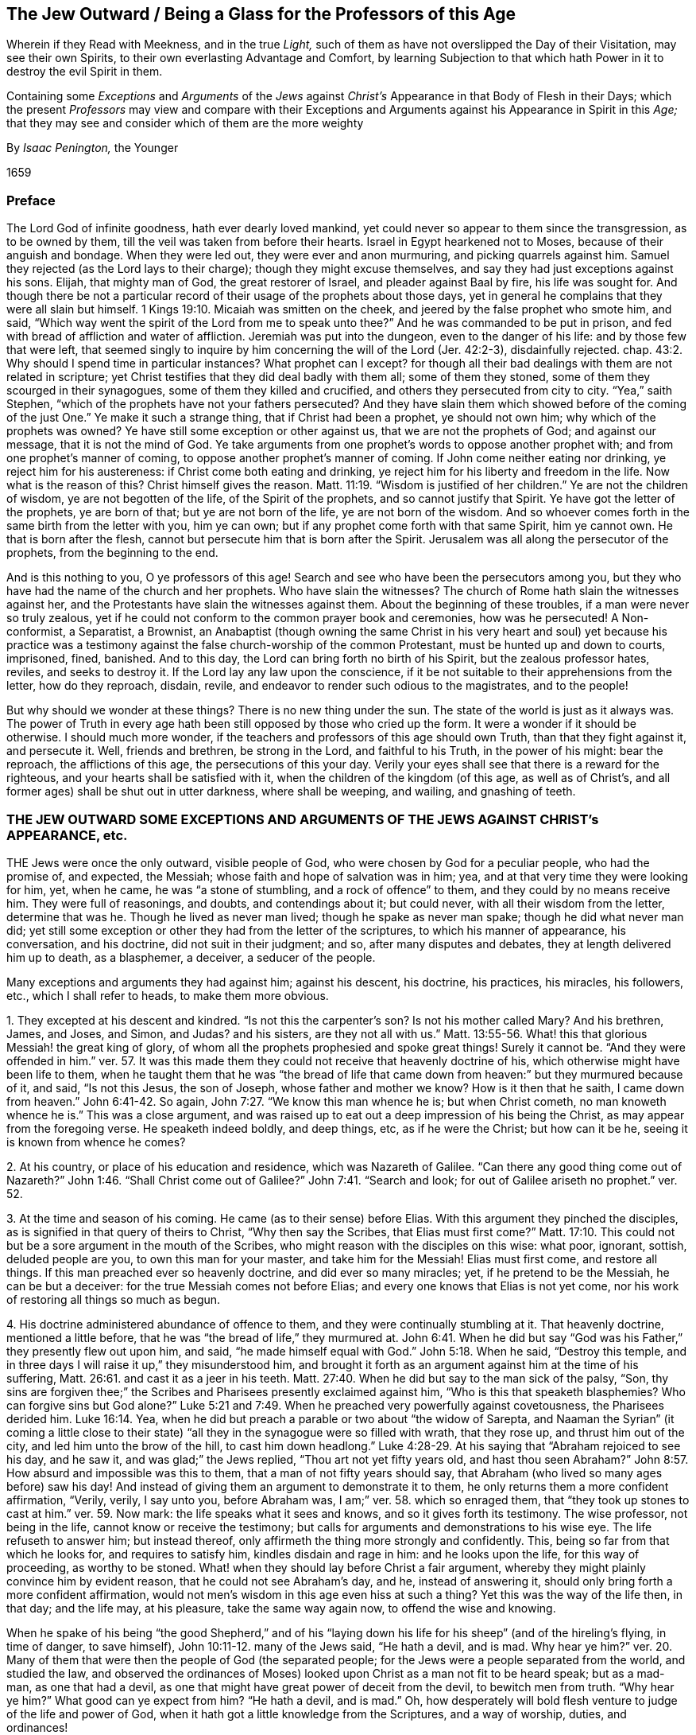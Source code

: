 == The Jew Outward / Being a Glass for the Professors of this Age

[.heading-continuation-blurb]
Wherein if they Read with Meekness, and in the true _Light,_
such of them as have not overslipped the Day of their Visitation,
may see their own Spirits, to their own everlasting Advantage and Comfort,
by learning Subjection to that which hath Power in it to destroy the evil Spirit in them.

[.heading-continuation-blurb]
Containing some _Exceptions_ and _Arguments_ of the _Jews_ against _Christ`'s_
Appearance in that Body of Flesh in their Days;
which the present _Professors_ may view and compare with their Exceptions
and Arguments against his Appearance in Spirit in this _Age;_
that they may see and consider which of them are the more weighty

[.section-author]
By _Isaac Penington,_ the Younger

[.section-date]
1659

=== Preface

The Lord God of infinite goodness, hath ever dearly loved mankind,
yet could never so appear to them since the transgression, as to be owned by them,
till the veil was taken from before their hearts.
Israel in Egypt hearkened not to Moses, because of their anguish and bondage.
When they were led out, they were ever and anon murmuring,
and picking quarrels against him.
Samuel they rejected (as the Lord lays to their charge);
though they might excuse themselves, and say they had just exceptions against his sons.
Elijah, that mighty man of God, the great restorer of Israel,
and pleader against Baal by fire, his life was sought for.
And though there be not a particular record of their
usage of the prophets about those days,
yet in general he complains that they were all slain but himself. 1 Kings 19:10.
Micaiah was smitten on the cheek,
and jeered by the false prophet who smote him, and said,
"`Which way went the spirit of the Lord from me to speak
unto thee?`" And he was commanded to be put in prison,
and fed with bread of affliction and water of affliction.
Jeremiah was put into the dungeon, even to the danger of his life:
and by those few that were left,
that seemed singly to inquire by him concerning the will of the Lord (Jer. 42:2-3),
disdainfully rejected.
chap.
43:2. Why should I spend time in particular instances?
What prophet can I except?
for though all their bad dealings with them are not related in scripture;
yet Christ testifies that they did deal badly with them all; some of them they stoned,
some of them they scourged in their synagogues, some of them they killed and crucified,
and others they persecuted from city to city.
"`Yea,`" saith Stephen, "`which of the prophets have not your fathers persecuted?
And they have slain them which showed before of the coming
of the just One.`" Ye make it such a strange thing,
that if Christ had been a prophet, ye should not own him;
why which of the prophets was owned?
Ye have still some exception or other against us, that we are not the prophets of God;
and against our message, that it is not the mind of God.
Ye take arguments from one prophet`'s words to oppose another prophet with;
and from one prophet`'s manner of coming, to oppose another prophet`'s manner of coming.
If John come neither eating nor drinking, ye reject him for his austereness:
if Christ come both eating and drinking,
ye reject him for his liberty and freedom in the life.
Now what is the reason of this?
Christ himself gives the reason. Matt. 11:19.
"`Wisdom is justified of her children.`" Ye are not the children of wisdom,
ye are not begotten of the life, of the Spirit of the prophets,
and so cannot justify that Spirit.
Ye have got the letter of the prophets, ye are born of that;
but ye are not born of the life, ye are not born of the wisdom.
And so whoever comes forth in the same birth from the letter with you, him ye can own;
but if any prophet come forth with that same Spirit, him ye cannot own.
He that is born after the flesh, cannot but persecute him that is born after the Spirit.
Jerusalem was all along the persecutor of the prophets, from the beginning to the end.

And is this nothing to you, O ye professors of this age!
Search and see who have been the persecutors among you,
but they who have had the name of the church and her prophets.
Who have slain the witnesses?
The church of Rome hath slain the witnesses against her,
and the Protestants have slain the witnesses against them.
About the beginning of these troubles, if a man were never so truly zealous,
yet if he could not conform to the common prayer book and ceremonies,
how was he persecuted!
A Non-conformist, a Separatist, a Brownist,
an Anabaptist (though owning the same Christ in his very heart and soul) yet because
his practice was a testimony against the false church-worship of the common Protestant,
must be hunted up and down to courts, imprisoned, fined, banished.
And to this day, the Lord can bring forth no birth of his Spirit,
but the zealous professor hates, reviles, and seeks to destroy it.
If the Lord lay any law upon the conscience,
if it be not suitable to their apprehensions from the letter, how do they reproach,
disdain, revile, and endeavor to render such odious to the magistrates,
and to the people!

But why should we wonder at these things?
There is no new thing under the sun.
The state of the world is just as it always was.
The power of Truth in every age hath been still opposed by those who cried up the form.
It were a wonder if it should be otherwise.
I should much more wonder, if the teachers and professors of this age should own Truth,
than that they fight against it, and persecute it.
Well, friends and brethren, be strong in the Lord, and faithful to his Truth,
in the power of his might: bear the reproach, the afflictions of this age,
the persecutions of this your day.
Verily your eyes shall see that there is a reward for the righteous,
and your hearts shall be satisfied with it,
when the children of the kingdom (of this age, as well as of Christ`'s,
and all former ages) shall be shut out in utter darkness, where shall be weeping,
and wailing, and gnashing of teeth.

=== THE JEW OUTWARD SOME EXCEPTIONS AND ARGUMENTS OF THE JEWS AGAINST CHRIST`'s APPEARANCE, etc.

THE Jews were once the only outward, visible people of God,
who were chosen by God for a peculiar people, who had the promise of, and expected,
the Messiah; whose faith and hope of salvation was in him; yea,
and at that very time they were looking for him, yet, when he came,
he was "`a stone of stumbling, and a rock of offence`" to them,
and they could by no means receive him.
They were full of reasonings, and doubts, and contendings about it; but could never,
with all their wisdom from the letter, determine that was he.
Though he lived as never man lived; though he spake as never man spake;
though he did what never man did;
yet still some exception or other they had from the letter of the scriptures,
to which his manner of appearance, his conversation, and his doctrine,
did not suit in their judgment; and so, after many disputes and debates,
they at length delivered him up to death, as a blasphemer, a deceiver,
a seducer of the people.

Many exceptions and arguments they had against him; against his descent, his doctrine,
his practices, his miracles, his followers, etc., which I shall refer to heads,
to make them more obvious.

1+++.+++ They excepted at his descent and kindred.
"`Is not this the carpenter`'s son?
Is not his mother called Mary?
And his brethren, James, and Joses, and Simon, and Judas?
and his sisters,
are they not all with us.`" Matt. 13:55-56. What!
this that glorious Messiah! the great king of glory,
of whom all the prophets prophesied and spoke great things!
Surely it cannot be.
"`And they were offended in him.`" ver. 57. It was this made
them they could not receive that heavenly doctrine of his,
which otherwise might have been life to them,
when he taught them that he was "`the bread of life that
came down from heaven:`" but they murmured because of it,
and said, "`Is not this Jesus, the son of Joseph, whose father and mother we know?
How is it then that he saith, I came down from heaven.`" John 6:41-42. So again, John 7:27.
"`We know this man whence he is; but when Christ cometh,
no man knoweth whence he is.`" This was a close argument,
and was raised up to eat out a deep impression of his being the Christ,
as may appear from the foregoing verse.
He speaketh indeed boldly, and deep things, etc, as if he were the Christ;
but how can it be he, seeing it is known from whence he comes?

2+++.+++ At his country, or place of his education and residence, which was Nazareth of Galilee.
"`Can there any good thing come out of Nazareth?`" John 1:46. "`Shall
Christ come out of Galilee?`" John 7:41. "`Search and look;
for out of Galilee ariseth no prophet.`" ver. 52.

3+++.+++ At the time and season of his coming.
He came (as to their sense) before Elias.
With this argument they pinched the disciples,
as is signified in that query of theirs to Christ, "`Why then say the Scribes,
that Elias must first come?`" Matt. 17:10. This could
not but be a sore argument in the mouth of the Scribes,
who might reason with the disciples on this wise: what poor, ignorant, sottish,
deluded people are you, to own this man for your master, and take him for the Messiah!
Elias must first come, and restore all things.
If this man preached ever so heavenly doctrine, and did ever so many miracles; yet,
if he pretend to be the Messiah, he can be but a deceiver:
for the true Messiah comes not before Elias;
and every one knows that Elias is not yet come,
nor his work of restoring all things so much as begun.

4+++.+++ His doctrine administered abundance of offence to them,
and they were continually stumbling at it.
That heavenly doctrine, mentioned a little before,
that he was "`the bread of life,`" they murmured at. John 6:41.
When he did but say "`God was his Father,`" they presently flew out upon him,
and said, "`he made himself equal with God.`" John 5:18. When he said,
"`Destroy this temple, and in three days I will raise it up,`" they misunderstood him,
and brought it forth as an argument against him at the time of his suffering, Matt. 26:61.
and cast it as a jeer in his teeth. Matt. 27:40.
When he did but say to the man sick of the palsy, "`Son,
thy sins are forgiven thee;`" the Scribes and Pharisees presently exclaimed against him,
"`Who is this that speaketh blasphemies?
Who can forgive sins but God alone?`" Luke 5:21 and 7:49.
When he preached very powerfully against covetousness,
the Pharisees derided him. Luke 16:14.
Yea, when he did but preach a parable or two about "`the widow of Sarepta,
and Naaman the Syrian`" (it coming a little close to their
state) "`all they in the synagogue were so filled with wrath,
that they rose up, and thrust him out of the city, and led him unto the brow of the hill,
to cast him down headlong.`" Luke 4:28-29. At his
saying that "`Abraham rejoiced to see his day,
and he saw it, and was glad;`" the Jews replied, "`Thou art not yet fifty years old,
and hast thou seen Abraham?`" John 8:57. How absurd and impossible was this to them,
that a man of not fifty years should say,
that Abraham (who lived so many ages before) saw his day!
And instead of giving them an argument to demonstrate it to them,
he only returns them a more confident affirmation, "`Verily, verily, I say unto you,
before Abraham was, I am;`" ver. 58. which so enraged them,
that "`they took up stones to cast at him.`" ver. 59. Now mark:
the life speaks what it sees and knows, and so it gives forth its testimony.
The wise professor, not being in the life, cannot know or receive the testimony;
but calls for arguments and demonstrations to his wise eye.
The life refuseth to answer him; but instead thereof,
only affirmeth the thing more strongly and confidently.
This, being so far from that which he looks for, and requires to satisfy him,
kindles disdain and rage in him: and he looks upon the life, for this way of proceeding,
as worthy to be stoned.
What! when they should lay before Christ a fair argument,
whereby they might plainly convince him by evident reason,
that he could not see Abraham`'s day, and he, instead of answering it,
should only bring forth a more confident affirmation,
would not men`'s wisdom in this age even hiss at such a thing?
Yet this was the way of the life then, in that day; and the life may, at his pleasure,
take the same way again now, to offend the wise and knowing.

When he spake of his being "`the good Shepherd,`" and of his "`laying
down his life for his sheep`" (and of the hireling`'s flying,
in time of danger, to save himself), John 10:11-12. many of the Jews said,
"`He hath a devil, and is mad.
Why hear ye him?`" ver. 20. Many of them that were
then the people of God (the separated people;
for the Jews were a people separated from the world, and studied the law,
and observed the ordinances of Moses) looked upon
Christ as a man not fit to be heard speak;
but as a mad-man, as one that had a devil,
as one that might have great power of deceit from the devil, to bewitch men from truth.
"`Why hear ye him?`" What good can ye expect from him?
"`He hath a devil, and is mad.`" Oh,
how desperately will bold flesh venture to judge of the life and power of God,
when it hath got a little knowledge from the Scriptures, and a way of worship, duties,
and ordinances!

When he said,
"`I and my Father are one,`" John 10:30. "`they took up stones again to stone
him,`" ver. 31. and made no question but they did well in doing of it,
as appears by their answer to his demand, for which of his good works they stoned him.
They replied very confidently, "`For a good work we stone thee not; but for blasphemy;
and because thou being a man, makest thyself God.`" ver. 32-33. And when he said,
"`If a man keep my saying,
he shall never see death,`" John 8:51. then said the Jews unto him,
"`Now we know thou hast a devil.
Abraham is dead, and the prophets are dead.
Who makest thou thyself?`" ver. 53. Were not Abraham and the prophets holy men?
Had not they the sayings of God?
And did they not keep the sayings of God?
Yet they are dead.
Such a kind of speech as this must needs be from the devil.
Now thou makest manifest from what spirit thou speakest.
"`Now we know thou hast a devil.`" And indeed how could
the professors of that age digest such things,
being so contrary to what appeared to them to be certain truth in the Scriptures.

And there were many other things as hard to them;
though the exceptions which might or did arise in their minds,
are not particularly mentioned; as when he saith, "`I am the door of the sheep.
All that ever came before me are thieves and robbers;
but the sheep did not hear them.`" John 10:7-8. How offensive
must this doctrine needs have been to them,
going carnally to understand and reason about it?
What! were all the prophets and holy men before thee thieves and robbers?
Did the truth never come till thou broughtest it?
What became of our fore-fathers in former ages?
Were they none of them God`'s sheep?
Did none of them find the door?
For thou sayest thou art "`the door,`" and thou hast been but of late.
And whereas thou sayest the sheep did not hear them; that is utterly false;
for they did hear Moses, and they did hear the prophets: and we have their writings,
and will keep to them for all thee, let who will be thy sheep.
When he said, that "`he came not to send peace,
but division,`" Matt. 10:34-35. how readily might they reply,
that his own mouth discovered him not to be the Messiah, the Saviour, the Peace-Maker;
but the worker of divisions, the cause of breaches in families,
setting three against two, and two against three! Luke 12:51-52.
When he said, "`Whosoever committeth sin,
is the servant of sin,`" John 8:34. might not they well except against this,
as condemning the whole generation of the righteous,
and making null the way of sacrifices,
which God had appointed for sins committed at any time by his people,
which could not but pre-suppose their commission of sin?
Did not Abraham, Isaac, David, Moses, and the rest of the prophets, all commit sin,
and were they the servants of sin?
He taught also that the children of the kingdom should be cast into utter darkness. Matt. 8:12.
Oh, how harsh would this sound in the ears of the zealous,
professing Jew, who was waiting and hoping for the kingdom!
So in his doctrine there seemed many contradictions to the fleshly understanding;
for one while he said, "`I judge no man;`" for I came not to condemn the world:
and yet was not he continually judging and condemning the Scribes, the Pharisees,
the Priests, the Lawyers, and that whole generation of professors?
So again, he came to seek and save that which was lost; to preach the gospel of peace;
and yet another while he saith, he came not to send peace, but a sword,
and to kindle a fire, and to set men at variance, etc.
Again, one while he said, "`I and my Father are one;`" another time,
"`My Father is greater than I.`" One while he bid men
do as the Scribes and Pharisees taught;
another while he bid men beware of the leaven or doctrine
of the Pharisees and Sadducees. Matt. 16:12.

But to what purpose should I heap up any more instances?
O thou that readest this,
wait to know in thy self the ear that cannot hear Christ`'s doctrine;
while thou condemnest the Jews,
do not run into the same error of unbelief and gainsaying;
but wait to know the voice of Christ in this day,
and to receive the ear that can hear it; for though thou shouldst be willing to hear,
yet thou canst not till thy ear be opened.
Nicodemus,
who could acknowledge Christ "`a teacher come from God,`" yet could
not receive the doctrine of the new birth from him. John 3:4.
And there were many things the disciples themselves were not able to bear:
for when, at a certain time, he spake of "`giving his flesh to eat,`" not only the Jews, John 6:52.
but they also, stumbled.
ver. 61. And who is there among professors that can now bear it,
or receive Christ`'s own interpretation of it?
who saith,
that "`the flesh`" (which they understood) "`profiteth nothing;`" but
the flesh which he meant was "`spirit and life.`" ver. 63.

5+++.+++ At his practices and conversation.
"`How is it that he eateth with publicans and sinners.`" Mark 2:16.
"`Behold a gluttonous man,
and a wine-bibber; a friend of publicans and sinners.`" Luke 7:34. "`This man,
if he were a prophet,
would have known who and what manner of woman this is that toucheth him;
for she is a sinner.`" Luke 7:39. At the publicans and sinners drawing nigh to hear him,
the Pharisees and Scribes were offended, and murmured, saying,
"`This man receiveth sinners,
and eateth with them.`" Luke 15:1-2. And when he went to Zaccheus`'s house,
they all murmured, saying,
"`that he was gone to be guest with a man that is a sinner.`" Luke 19:7.

Again; because he healed on the sabbath,
and justified his disciples in plucking of ears of corn on the sabbath,
"`they were filled with madness,
and communed what they might do to him,`" Luke 6:3. "`and took
counsel how they might destroy him.`" Mark 3:5-6. Another time,
the ruler of the synagogue spake with indignation about it. Luke 13:14.
Yea, "`the Jews did persecute Jesus, and sought to slay him,
because he had healed a man, and bid him take up his bed and walk,
on the sabbath-day.`" John 5:16-8. And some of them
made it a strong argument against him,
"`This man is not of God,
because he keepeth not the sabbath-day.`" John 9:16. What! come from God,
and be a breaker of ordinances!
Can these two stand together?
Read and consider.
What more strict ordinance of God under the law than the sabbath?
What one ordinance more conducing to the honor and worship of God?
Did not their whole religion and worship much depend upon it?
How could this possibly but be a great offence to them in that spirit,
and literal wisdom from the scriptures, wherein they stood?
Yet Christ, in his fleshly appearance, was Lord of the sabbath;
and in his spiritual appearance he doth not lose his dominion.

Again; they excepted against him, that he did not teach his disciples to fast and pray,
as John did, Luke 5:33,
but could suffer them to transgress the traditions of the elders. Matt. 15:2.
He was not strict after the Jewish way of devotion,
nor strict after John`'s way neither;
but against the traditions of the godly elders of the Jewish church;
against sanctifying of the Lord`'s sabbath (justifying
his disciples in plucking ears of corn thereon;
whereas their fore-fathers the Jews were not so much as to gather manna on that day);
against fasting and prayer:
for he justified his disciples in that they did not fast and pray as John did, saying,
"`How could they mourn while the bridegroom was with them? Matt. 9:15.
And consider which way the Jews (in the
state they stood) could understand such an answer as this,
to rest satisfied therewith.

6+++.+++ They excepted "`against his miracles,`"
partly because he did them on the sabbath-day, John 9:16.
whereupon, they concluded he could not be of God; for if he had been of God,
he would have observed the day which God commanded:
and if he wrought them not by the power of God, by whose power then must he work them?
So they concluded,
"`He casteth out devils by the prince of devils.`" Matt. 9:34. "`He hath Beelzebub,
and by the prince of devils casteth he out devils.`" Mark 3:22.
And having thus concluded in themselves,
there was no ear open in them to hear any thing that might be said to the contrary.
And again, partly because he did not answer their wills,
in giving them such a sign as they required: for this was still their tone,
"`Master we would see a sign from thee.`" Matt. 12:38. "`What sign showest thou to us,
seeing that thou dost these things?`" John 2:18.
And they more particularly express what sign;
they would have a "`sign from heaven.`" Luke 11:16. "`What sign showest thou,
that we may see and believe thee?`" John 6:30. We are ready to be convinced,
we are ready to believe, if thou wouldst give us sufficient ground of believing in thee.
As for all thy healing people, and casting out devils, Beelzebub, the prince of devils,
may furnish thee with power wherewith to deceive
and bewitch us from the law and ordinances of Moses,
which we are sure are of God; but show us a sign from heaven,
or else blame us not for not leaving Moses to run after thee.

7+++.+++ They excepted at the testimony which the Spirit of God in him gave concerning him.
When he spake the inward testimony, which the Spirit of God gave from within, saying,
"`I am the light of the world; he that followeth me shall not walk in darkness,
but shall have the light of life,`" John 8:12, they presently cried out,
"`Thou bearest record of thyself; thy record is not true.`" ver. 13. Mark his answer:
"`It is written in your law, that the testimony of two men is true;
I am one that bear witness of myself,
and the Father that sent me beareth witness of me.`" ver.
17-18. How would such an answer pass now in these days,
though the same life should speak it?
Would not the wise professors of this age even hoot at it?
Yet the thing is known at this day, even the life which the Father begets,
and the Father`'s testifying of it, and with it.
And thou that readest this, mightest know it,
couldst thou wait in the loss of thine own life, wisdom, and knowledge, for it.

8+++.+++ They excepted against his disciples and followers, which were women, publicans,
and sinners; the common people, yea, the meanest, the poorest,
and most ignorant (in their account), who were fittest to be deluded and led away.
"`Are ye also deceived?
Have any of the Rulers, or of the Pharisees, believed on him?
But this people who know not the law are accursed.`" John 7:47-49. The common people,
the ignorant people, the unsettled people, such as know not the law,
such as understand not the Scriptures, they run after him, and cry him up;
but which of the settled ones, which of the truly zealous ones,
which of the wise men in the knowledge of the law and prophets,
which of the orthodox Scribes and Pharisees, who keep close to Moses,
which of these believe in him?
Whom of them can he deceive?
As for the heady people, who, for want of knowledge from the Scriptures,
are ready to run after every new fangle, they are not worth the minding,
they are accursed; and therefore no marvel,
though God give them up to follow this deceiver, and to cry up his new light,
and forsake the good old light of Moses and the prophets.

9+++.+++ They excepted against him, that he did not rebuke his disciples,
and the multitude (spreading their garments, cutting down branches from the trees,
and strewing them in the way), with the children that cried Hosanna to him,
as he rode on the ass`'s colt to Jerusalem; but he rather justified them. Luke 19:39-40.
and Matt. 21:15-16. What a ridiculous and vain-glorious
piece of pageantry would this seem to the fleshly-wise eye?

10+++.+++ That he did not show sufficient authority for what he did.
"`By what authority dost thou these things; and who gave thee this authority?`" etc. Mark 11:28.
Thou takest upon thee great authority over the people of God,
over their teachers, yea, over God`'s temple, sabbath, and ordinances;
but where is thy authority so to do?
Show us that, etc.

11+++.+++ They excepted when he spoke of his sufferings and death.
"`We have heard in our law that Christ abideth forever;
and how sayest thou the Son of man must be lifted up!
Who is the Son of man?`" John 12:34. Surely he that is to be lifted
up cannot be the Christ that is to abide forever,
and not to die!
So that here, in one breath,
thou hast overthrown all that thou hast been setting up by thy preaching and miracles.
Now which way could they understand this thing?
Nay, the very disciples themselves could not swallow it, but were startled at it;
and Christ was fain to hide it a long time from them.
And yet if there be any thing held forth now in these days,
by the same Spirit (as concerning light and perfection,
or other truths which are seen in the Spirit),
because men cannot apprehend them with their carnal understanding,
and make them agree with their carnal knowledge of the Scriptures,
what liberty do they take to themselves to speak both against the truth itself,
and also against them who have seen these things in the Spirit,
and speak them from the Spirit!
Now whosoever becomes a disciple, must wait in the obedience to know the doctrine,
and not think to enter with that wisdom and carnal reasoning from the Scriptures,
which the Scribes and Pharisees, and professors of that age were shut out with.

There were many other things which they could not but except against;
as at his answers to their questions, to which sometimes he was silent,
and gave no answer at all; at other times, he answered not directly, but in parables.
And how offensive is this to man`'s wisdom, who requires a positive and direct answer!
And sometimes his answers might seem quite from the thing, as John 12:34-35.

His not giving respect to persons (for it was a known
thing of him that he regarded not men`'s persons.
Matt. 22:16) could not be very pleasing to them, who loved greetings,
and sought honor one of another.
He showed not respect to Herod the king; but spake contemptuously of him,
as men would account it: "`Go,`" saith he,
"`and tell that fox.`" He did not show respect to the
reverend and grave doctors of the law;
nay, nor to the high priest himself.
Nay, he did not show respect to his own disciples;
but said to Peter (when he mildly and affectionately desired
his death might be avoided) "`Get thee behind me,
Satan.`" How harsh and rough a reply might this seem!
If Peter had erred, through his affection and tenderness to his Master,
a meek spirit would gently have informed him; but to call him devil, and say,
"`Get thee behind me;`" what kind of spirit doth this savor of?
would that professing Jew say, who knoweth not the true meekness,
but seeks after a fleshly meekness,
which is a servant to the fleshly wisdom and prudence, but not true-born.
Nay, he did not speak respectfully to his own mother (as man`'s spirit,
by its rule of respect, would judge and condemn him); but said, "`Woman,
what have I to do with thee?`" John 2:4. And in a manner denied all his relations. Matt. 12:48.

Lastly (to instance no more),
at his harsh censures of all the professors of that age (who observed the law of Moses,
and Israel`'s statutes), with all their laborious and godly teachers;
justifying none but himself, and what he taught, and a few of his followers.
He told them, that they had not the "`love of God in them.`" John 5:42. Did not this,
think ye, seem to them a very harsh charge?
And why not the love of God?
Because they did not follow him and his new doctrine?
Yea, would they be ready to say, they did love God, and kept his commandments, sabbaths,
and ordinances, which he transgressed.

He laid this also to their charge, that they did not believe Moses. John 5:46.
What an unjust charge might this seem, when they were so zealous for Moses;
and their very dislike of him, and controversy against him,
were for the sake of the law and ordinances of Moses!

Another charge he laid to them was, that they were not the children of Abraham,
or of God; but of the devil. John 8:39,42,44.
What a rash, censorious man might they account him,
thus to speak of them, who were the human seed of Abraham,
who were such strict observers of God`'s laws and
ordinances (which is the property of his children),
and such enemies to the devil,
that they would not be drawn from the truths and
way of worship taught by Moses and the prophets;
no, not by all the miracles he could work!

He called them "`a faithless and perverse generation.`" Matt. 17:17.

He told them that they did not know God;
though they said with confidence that he was their God. John 8:54-55.
How could they bear this?
They had been studying the law and the prophets,
and had a great stock of knowledge from thence,
and were strict and exact in worship (some of them, as well as Paul, might be,
according to the law, blameless).
And now to be told that they did not know God!
Nay, he that aboundeth in knowledge, devotion, and worship,
yet not being in the life and pure power of the Spirit,
hath not one dram of the true knowledge.

He told them that they should "`die in their sins.`" John 8:21. (Oh, hard word,
and severe judgment!) And yet he had told them a little before, that he judged no man.
ver. 15. Yea, they did think themselves exceedingly wronged by him;
and thought that no man that had any thing of God in him could speak such things,
but only one that was an enemy to the people of God, and led by the spirit of Satan.
To this effect they express themselves, ver. 48. of that chapter,
"`Say we not well that thou art a Samaritan, and hast a devil?`"

Yea, when he charged them with going about to kill him,
they seemed in themselves so clear in their own consciences, that they answered,
"`Thou hast a devil.
Who goes about to kill thee?`" John 7:20. How easily might they close up the controversy,
and, by this very thing, conclude him to be a false prophet!
He says, we went about to kill him;
when (God knows) there was not such a thing in our hearts.
Can this man be a true prophet?
Yet Christ knew the professing Jew to be the murderer, and,
in and for his religion`'s sake, still seeking to slay him.
And there is no such murderer of Christ (the life) upon the earth,
as the zealous professor and worshipper out of the life.
He that is in the life cannot persecute any man;
he that is out of the life cannot but persecute him that is in the life.
Hereby the true and false Christian may be discerned by the weakest simple and single eye.

And then for their teachers and expounders of the law,
how exceedingly bitter did he seem against them! and how
heavy things was he continually laying to their charge!
He called them blind guides, hypocrites, painted sepulchres, graves which appear not,
and pronounced woe upon woe against them.
Read that one place, Matt. 23:33. "`Ye serpents, ye generation of vipers,
how can you escape the damnation of hell?`" What! speak thus of our zealous teachers,
who study the law, are strict in practising of the ordinances,
and take such pains to instruct us in the mind of God from Moses and the prophets!
Was such a man as this fit to live?
Nay, and he does not show a gospel spirit.
Mark how sharp and bitter his words come from him (for indeed a sharper speech,
with greater vehemency and indignation of spirit, can hardly be spoken);
and they might seem to aggravate this sharp condemnation of his from his own confession.
He himself had confessed that they sat in Moses`' chair.
Now he might have shown some honor to Moses`' chair, and to their office,
which was of God, and doubtless good,
and not have gone about to make them thus odious in the eyes of the people.
Nay, he himself had bid men do as they said, but in ver. 3. of that chapter.
Now was it likely that ever men should mind what they said, or observe their doctrine,
when he had thus represented them "`as oppressors of the
conscience,`" ver. 4. "`as devourers of widows`' houses,
and making long prayers in hypocrisy,`" ver. 14. as "`making their
proselytes more the children of hell than themselves,`" ver. 15.
as "`neglecters of the weightier matters of the law,
judgment, mercy, and faith,`" ver. 23. as "`appearing righteous to men,
but full of hypocrisy and iniquity,`" ver. 28. as "`of the same generation that
killed the prophets,`" ver. 31-32. as "`deceivers;`" as "`such as led into the ditch;
and bid men beware of their leaven;`" were not these
good kind of encouragements for people to hear them?
Yea, he charged them with "`shutting up the kingdom of heaven against men,
and not going in themselves,
nor suffering men to enter that were going in.`" ver. 13. How could
they observe what they taught without hearing them?
And would Christ wish any to hear such men as these?
Yet for all this, without doubt,
they were not without their justifications against Christ in these respects;
and also had their charges, on the other hand, ready against him.
Now, how did they shut up the kingdom of heaven against men?
Did they not teach the law, and direct men to the ordinances of God,
and open the prophets`' words to them?
Was this shutting up the kingdom of heaven?
and would not they suffer men to enter?
Why, their work was to win people to their profession;
they would compass sea and land to make a proselyte.
How stiffly might the Jews have pleaded against Christ,
that he did slander their godly ministers,
who were very painful and zealous in opening the Scriptures, and teaching the way of God!
Nay, he himself could not deny but they taught well; for he himself saith,
"`Whatsoever they bid you observe, that observe and do.`" Matt. 23:3. But mark now,
that ye may understand the thing.
It is thus:
any teaching or expounding the Scriptures out of the life shuts up the kingdom:
for the life is the kingdom, and words from the life yield the savor of the kingdom;
but words out of it, though ever so good and true, reach not to the life in another;
but only build up a knowledge in the contrary wisdom,
and teach to hold the truth in the unrighteousness, where Satan`'s kingdom stands,
and where he hath the dominion over all that is brought thither.
And so this kind of teaching and knowledge shuts up the door and way of life,
and must be lost, before the kingdom can be found.

They shut up the true kingdom; but they opened another kingdom;
they opened the kingdom another way (which was in truth shutting of it);
and they had disciples and children of the kingdom,
whom they tickled with the hope of life, and fed with promises and comforts;
but these the Lord would shut out.
"`Many shall come from the east and west, and shall sit down with Abraham, and Isaac,
and Jacob, in the kingdom of heaven;
but the children of the kingdom shall be cast out into utter darkness.`" Matt. 8:11-12.
This is true at this day in the present dispensation,
as it was then in that dispensation; though men make it a great accusation against us,
charging us that we say none are the people of God but ourselves,
and as if all were damned but we.
These are men`'s harsh and unsavory expressions; we use not to speak after this manner,
but soberly open the state of the thing as it stands in the truth
(and as it hath been revealed unto us by him who is true,
and cannot lie); which is thus:

That through which men are saved, is the dispensation of Truth in their age.
The measure of light which God gives forth in every age,
that is the means and proper way of salvation in that age: and whatever men get,
or profess of the knowledge of Truth declared in former ages,
yet making use of that to withstand the present dispensation of Truth in their age,
they cannot thereby be saved;
but may thereby be hardened against that which should save them.
And this we are assured of from the Lord,
that as the Jews could not be saved by the law of Moses (making use of it in opposition
to the shining of the light of God in the prophets in their several ages),
nor afterwards could be saved by magnifying and observing
both the words of Moses and the prophets,
and their belief from thence of a Messiah to come (making use of
those things to oppose that appearance of Christ in the flesh,
which was the dispensation of their day then);
no more can any professors be saved now by the belief of a Christ come,
or any thing which they can learn or practise from the Scriptures,
making use thereof to oppose the dispensation of this day;
which dispensation is the immediate and powerful breaking forth of the light
of the Spirit in the hearts of God`'s people (who have earnestly sought,
and in much sorrow and perplexity of spirit longed and waited for him),
after this long dark night of the antichristian apostasy.

There remain yet some other exceptions against him,
about the time of his suffering death, with his hard usage,
which should not wholly be passed over, as:

1+++.+++ His disrespectful or irreverent answering of the high-priest, as it seemed to them,
when he asked him of his doctrine, John 18:19. his answer was,
that "`he spake openly in the world, not in secret; Why askest thou me?
Ask them that heard me.`" Whereupon one of the officers struck him, saying,
"`Answerest thou the high-priest so?`" ver. 22. The plainness
and simplicity of the life (which bows to God,
and cannot regard man in the transgression) seem
rude and unmannerly to the lofty spirit of the world.

2+++.+++ His silence at the testimonies brought against him,
and to the high-priest when he questioned him. Mark 14:60-61.
Indeed either the speaking or silence in the life,
is offensive to the carnal professor, who knoweth not the law of life in this particular;
but can either speak or be silent, according to his own will.
This is the difference between the true and the false Christian;
the false Christian`'s knowledge and religion stand in his own will,
in his own understanding; he speaks in his own time;
both which are crucified in him that is born of the Spirit.

3+++.+++ When he did speak the truth himself, the high-priest rent his clothes,
and charged him with blasphemy. Matt. 26:65.
And those that were by fell in with the high-priest, and said,
he was "`guilty of death.`" ver. 66. Then they "`spit on his face, and buffeted him,
and smote him, and mocked him, and blind-folded him, and struck him on the face,
bidding him prophesy who smote him.`" Matt. 26:67-68. and Luke 22:63-64.

When they brought him to Pilate,
they would have Pilate take it for granted that he was an evil-doer, and worthy of death:
for when Pilate asked for their accusation against him, they answer,
"`If he were not a malefactor,
we would not have delivered him up unto thee.`" John
18:29-30. Pilate refusing so to proceed in judgment,
ver. 31. they begin to bring in their charges:
"`We found this fellow perverting the nation, and forbidding to give tribute to Caesar,
saying, that he himself is Christ, a king.`" Luke 23:2. Pilate examines him herein;
but professes he can find no fault in him at all. John 18:38.
Then the chief priests accused him of many other things, Mark 15:3.
and were more fierce, saying, "`He stirreth up the people,
teaching throughout all Jewry,
beginning from Galilee to this place.`" (This indeed was his great offence,
he taught with the authority of the Spirit, and not as the Scribes).
Then Pilate sent him to Herod (where the chief priests
and scribes stood vehemently accusing him),
who questioned him much; but he answered him nothing.
And "`Herod, with his men of war, set him at nought, and mocked him,
and arrayed him in a gorgeous robe,
and sent him back to Pilate.`" Luke 23:9-11. Pilate professed
that he could not find him guilty of this second charge,
neither of perverting the people, ver. 14. therefore, chastising him,
he would release him, ver. 18. but the people,
by the persuasion of the chief priest and elders, cried all at once, "`Away with this man,
and release unto us Barabbas,`" ver. 18. but let him be crucified; "`Crucify him,
crucify him!`" ver. 21, etc.
Now when Pilate had scourged him, and the soldiers had stripped him,
and put him on a scarlet robe, and had put a crown of platted thorns on his head,
and a reed in his right hand, and had bowed the knee to him in mockery, and spit on him,
and smote him with a reed, he brings him forth to them again,
hoping this might appease their malice,
and they might be content to spare his being crucified.
They tell him they have a law, and by their law he ought to die,
because he made himself the Son of God. John 19:4,7.
(See how they turn and wind every way to make the innocent an offender,
and to make some law, of one kind or other,
take hold of him!) But when all their accusations would not prevail with Pilate,
but still (from the sense of his innocency) he had a mind to release him,
they used another subtle artifice, telling him, "`If he let this man go,
he was not Caesar`'s friend.`" John 19:12. This carries it with Pilate:
now he disputes no further; but delivers him to their will. Luke 23:25.

Now thou who readest this, take heed of judging the Jews for all this wickedness,
while the same nature is alive in thee which did all this in them:
for assuredly thou (in whom that nature which did it in
them is not subdued) wouldst have done the same thing,
hadst thou lived in those days.
Thou that disdainest and persecutest the appearance of Christ in this age,
wouldst have disdained and have persecuted his appearance in that age.
Do not deceive thy soul.

The Jews did as little think that ever they should have put a prophet,
or any good man to death (much less the Messiah) as thou canst: yea,
they could blame their fathers for killing the prophets, and say,
If they had lived in those days, they would not have done it;
and yet dost not thou read what they did?
The persecuting Spirit was ever blind,
and could in no age read its evil and bitter nature,
and its enmity against the life and power.
Be not thou blind in thy day, as they were in theirs; and an enemy,
under pretence of being a friend.

4+++.+++ Another exception or argument against him, about the time of his suffering death, was,
that he did not put forth his power to save himself from the cross; "`He saved others,
let him save himself,`" if he be Christ, the chosen of God. Luke 23:35.
Is it likely that this is the Son of God,
and that he did so many miracles by the power of God,
and cannot now save himself from the cross?
This his suffering death on the cross did a little stumble some of the disciples,
as may appear, Luke 24:20-21.
and was enough to have overturned
the faith of any which stood not in the Spirit,
and in the power.
The soldiers also could mock, and manage this argument against him, saying,
"`If thou be the king of the Jews,
save thyself.`" Luke 23:37. And they that passed by reviled him, wagging their heads,
and saying, "`Thou that destroyest the temple, and buildest it in three days,
save thyself.
If thou be the Son of God,
come down from the cross.`" Matt. 27:39-40. Likewise the chief priests,
with the Scribes and elders mocked among themselves, saying, "`He saved others,
himself he cannot save.
Let Christ, the king of Israel, descend now from the cross, that we may see,
and believe.`" Mark 15:31-32. One of the thieves also railed on him, saying,
"`If thou be the Christ,
save thyself and us.`" Luke 23:39. And when he cried out to his God, "`Eli, Eli,
etc.`" they derided him: "`This man calleth for Elias;
let us see whether Elias will come and save him.`" Matt. 27:47,49.
And after he was dead,
the chief priests and Pharisees spake of him as of a known deceiver, ver. 63. and seem,
in a pious zeal for the church, to take care that there be no further occasion,
after his death, for the reviving and spreading of his deceit and errors.
ver. 94. Thus the Holy One, the Pure One, the Just and True One,
(in whose heart and mouth was no guile found) was numbered among transgressors,
accounted a deceiver and put to death as a blasphemer,
by the zealous priests and professors of that age,
who were so confident of the righteousness of their
cause (on the behalf of the law of Moses,
and their sabbaths, temple, etc.) against him, that when Pilate washed his hands,
as clear of his blood, all the people answered, and said, "`His blood be on us,
and on our children.`" Matt. 27:25.

Now let men consider what the great exceptions are,
which they have against the living appearance of Christ in his Spirit,
now towards the close of the apostasy, and against us his witnesses,
whom the Lord hath called forth to testify his name.
Many exceptions men have against our persons, our doctrine, our practices,
for want of miracles, etc.
Is this generation more wise or more just in their exceptions than the former was?
Consider the main ones a little.

Their great exceptions against our doctrine are:

1+++.+++ That we preach up a light within, and that he that receiveth that light,
receiveth a perfect gift; and growing up in it, groweth up to perfection,
which in this life (through faith and obedience to
this light or perfect gift) may be attained,
and the body of sin put off, and the new man, Christ, put on.

Answer.
Indeed we cannot but preach up the Light within,
and declare unto men how great things it hath done for us;
even that which we could never by any means meet with from any light without.
And this is perfect, and tends to make perfect, carrying on its work daily.
Now he that feels its virtue, cannot doubt of its power.
He that seeth the body of sin daily going off, cannot doubt but he may be stripped.
Indeed, if a man strive against sin in his own will, and by his own gathered knowledge,
he cannot get much ground, and so it is hard for him to believe perfection.
But he that feels unity with that which is perfect,
cannot but acknowledge that it is able to perfect him,
and in faith and patience is encouraged to hope and wait for it.

2+++.+++ That we deny that Christ which died at Jerusalem, and his imputed righteousness,
and set up an inherent righteousness.

Answer.
We know no other Christ than that which died at Jerusalem,
only we confess our chief knowledge of him is in the Spirit.
And as Christ said in the days of his flesh, that the way to know his Father,
was to know him; and he that knew him knew the Father also; so we now witness,
that the way to know Christ is to know the Spirit; and that he that knoweth the Spirit,
knoweth Christ also; with whom Christ is one, and from whom he cannot be separated.
And as for imputed righteousness, it is too precious a thing to us, to be denied by us.
That which we deny, is men`'s putting it out of its place,
applying it to them who are not in the true faith, and walk not in the true light:
for in the true light, where the fellowship is with the Father and the Son,
there alone the blood cleanseth. 1 John 1:7.
And there alone the righteousness is imputed to him,
who is cleansed by the blood in the light, and not to him who knows it not.
And as for inherent righteousness, we meddle not with that word, but this we say;
That our life exceedingly lies in feeling the righteousness
of Christ wrought and revealed in us;
and we wish men could come out of the reasoning about it,
into the feeling of the same thing with us;
for then we are sure they would not so sharply, nor so long contend.

3+++.+++ That we deny the ordinances, and means of salvation.

Answer.
We deny nothing that the apostles and Christians formerly practised;
nor do we deny any thing that any now practise in the light, and in the faith;
but the setting up of such things in the will, that we deny;
or the imitating these without the command of the Spirit, that we deny also.
And this we testify, that antichrist crept in here,
and that they are his great cover to keep men from the life;
and therefore warn men to mind the life,
and to take heed they be not kept from the substance by the shadows,
where antichrist lies lurking, to bewitch from the substance.
And we are sure, that these in antichrist`'s hands, are not the means of salvation;
but keep from the sight of the holy city, where the life and salvation are.
And we read that the outward court was given to the Gentiles;
who "`trod under foot the holy city.`" Rev. 11:2. And we have found by experience,
that, while we ourselves were crying up the outward court,
we did trample under foot the city, though we then knew it not.

Their exceptions against our persons are, that we are ignorant, illiterate,
and also unsettled persons, who have still been seeking up and down, etc.

Answer.
What persons are fittest for God to make use of,
towards the recovery of his people out of the apostasy?
Doth not God choose that which is weak and mean and contemptible,
that his glory might the more appear?
Is not this a more likely way for him to steal upon the world,
than if he appeared in the wise and learned ones?
And among whom is his appearance to be expected?
Among those who are settled upon their lees in the apostasy;
or among those who have mourned, panted, and sought to come out of it,
and could not be settled without his appearing to them,
and fixing their feet upon the rock?
But have we been unsettled, since God hath fastened us on the living foundation?
Nay, here is no more going out;
but he that abides faithful remains a pillar in the house of God.

Men except likewise against our practices, as that we show not respect to persons,
and that we are not strict (after their manner) in duties, etc.

Answer.
We have heard that voice, "`Fear God,
and give glory to him,`" Rev. 14:7. (not only as it is written there,
but in Spirit:) and where the Lord is exalted, the glory of the creature falls;
read Isa. 2. how all falls in that day, that God alone might be exalted.
And we cannot, in this mighty day of the Lord,
any longer give to man that honor which he hath gathered in the fall,
and which pleaseth the fallen nature, and not that which is born of God.
And for duties, we have bewailed, in the sight of the Lord,
our former running into duties without his Spirit: and we must confess,
we can only pray in the Spirit; sing in the Spirit; wait in the Spirit;
speak in the Spirit (as that gives utterance), and not of ourselves, or when we will;
but as we see life, strength, and power from on high, leading and assisting us.
And our religion consists neither in willing nor running,
but in waiting on the Spirit and power of the Lord, to work all in us and for us.
All these things we look upon to be our duty, and practise them.

It is likewise excepted against us, that we do not work miracles.

Answer.
We point to that which wrought all the outward miracles formerly,
and which now worketh great inward miracles in Spirit; and we are sure the same power,
which we have received the Gospel in, is of the same healing virtue.
But that power worketh according to the purpose of its own will,
and not according to the will of man (yea, though Paul had the gift of healing,
yet he "`left Trophimus at Miletum sick.`" 2 Tim. 4:20);
neither was the will or wisdom of man satisfied in all those
miracles which Christ and the apostles wrought.
It is enough for us to feel and live in the moving of the power; in which we rejoice,
and are more satisfied (that by it our names are written in the Book of Life) than we
could be by any such outward and visible appearance and manifestation of it.
But if we did work outward miracles,
yet if thou hadst not an inward eye to see them with,
thou wouldst not be able to distinguish by what power they were wrought.

To what purpose should I mention any more particulars?
Is it not enough?
Oh! fear before the Lord! and do not lose the present dispensation of life through
mistake (or because ye cannot have things suited to your corrupt wills);
but know the Gospel, which is an inward dispensation,
and doth not consist in outward shadows, but in inward virtue, life, and power:
"`For the kingdom of God is righteousness, and peace,
and joy in the Holy Spirit.`" Come to wait for that, to feel that, to unite there;
and then we shall not differ about that which is outward.
But it is antichrist`'s way, by the magistrate`' power,
to force an agreement about the outward,
which destroys that tenderness of conscience which preserves the inward.

And now let me put one question to you;
Where is the deceit of the ages after Christ to be expected?
Did the Jews deny Moses and the prophets`' writings, or ordinances?
Nay, were they not very zealous for these?
And were not these their cover, under which they persecuted Christ,
and vented all their malice against him?
So can it be expected now,
that the deceivers of this age should deny the apostles`' writings,
or the practices therein mentioned; Or is it not rather to be expected,
that under their crying up of these, they should hide their enmity against the life?
Search and see,
hath not every after-age of professors taken up the words and practices
of them who were persecuted in the foregoing age;
and under the profession of those words and practices,
have hid their spirit of persecution?
There is a remnant only among professors to be saved;
the generality of them have still been persecutors, creeping into the form,
getting that for a cover upon their backs, and then fighting against the life and power.
Oh! wait on the Lord in his fear,
that ye may be found worthy to know the persecuted truth on the one hand,
and the persecuting spirit on the other hand, in this day of large profession,
and also of bitter persecution!

Now what might be the cause, or how could it come to pass,
that the zealous worshippers of that age should thus err in their zeal,
and be thus heady and rash against him, whom they looked for to be their Saviour?
How came they thus to err in vision, and stumble in judgment, in so weighty a matter?
Show unto us the cause, that we may see whether the same cause be not in us:
for undoubtedly if it be, it will produce the same effect,
and so we may ignorantly draw upon our heads the same heavy wrath in our day,
that they did in their day.

Answer.
The causes were very many; I may mention some few of the principal ones;
which if they be seen into and removed, by that power which is able to do it,
such as are of a more inferior influence, will not be able to stand.

1+++.+++ One cause of their blind zeal, and bitterness against Christ, was,
Their ignorance of the Scriptures, and of the power of God.
If they had known the Scriptures in the true light, they could not but have known Christ,
from whom the Scriptures were given forth; and if they had known the power of God,
they could not but have known him who came in the power; yea, who was the power.
They had knowledge enough of both these one way; that is in the letter:
they knew the words of scripture (they could make large expositions of them),
they knew what was said in scripture concerning the power of God,
but they knew not the thing itself; and so turned against it,
and made use of the words (which came from it, and testified of it) against it.

2+++.+++ A second cause of this their sad miscarriage in their zeal,
was Their putting the law and ordinances, and writings of the prophets,
out of their proper places.
They exceedingly magnified and cried them up,
in that carnal way wherein they apprehended and practised them,
but understood not the right end and use of them.
And by these means, practising the shadows in the carnal mind, they lost the substance,
which the proper use of the shadows was to have pointed them unto.

3+++.+++ Their high conceits of the goodness of their state in relation to God,
and of the certainty of their knowledge of the truths of God from Moses and the prophets.
They were confident they knew God aright, and that he was their Father,
and that they were his children and people.
And so Christ appearing in a seeming contrariety to these
(notwithstanding all his powerful preaching and miracles),
they made no question but they might boldly conclude him not to be of God.

4+++.+++ Christ`'s coming in a way that they looked not for him.
They had concluded from the Scriptures how Christ must appear;
and he coming in a far different manner, they could not own him,
but looked upon him as a deceiver, one that pretended to be Christ,
but was not like to what the Scripture said of Christ.
So what the scripture saith of Christ`'s second coming,
is hid as much from the carnal eye of professors in this age,
as what was said concerning his first coming, was hid from them in their age;
and he will steal upon them as a thief, at a time, and in a way, and after a manner,
that they expect not.

5+++.+++ (Which is the main one, and cause of all the former.)
Because they were from the light within,
from the true light in their own hearts and consciences.
The light within is the great ordinance of God,
and the proper means to give the knowledge of him (2 Cor. 4:6);
without which it was never received under any dispensation:
for the light that shines abroad, or from without,
can alone be known and received by the light that shines within.
Christ himself opens this in a parable; "`The light of the body`" (saith he) "`is the eye;
if, therefore,
thine eye be single`" (clear without beams or motes) "`thy whole
body shall be full of light.`" Matt. 6:22. But if that be evil,
if that be dark, if that be closed by the god of this world, all Moses`' words,
all the prophets`' words, yea, all Christ`'s and his apostles`' words,
cannot give thee light.
Can I see the light of the sun, moon, or stars, or of any fire or candle,
if I have not a natural eye, and if that natural eye be not open?
So neither can I see the light of any dispensation of life,
if I have not an eye within me open, wherewith to see it.
So that that which gives me the sight of the things of God,
is the eye which God hath given me.
By that may be read the eternal power and Godhead in the creatures,
in the books of Moses and the prophets,
in the writings of the evangelists and the apostles, as the Spirit leads and opens.
Yea, the same Spirit, that opened to these without books,
may again open to any of us without books at his
pleasure (and will not be limited to books);
and we then may read also as they did, even within in the Spirit,
and in the immediate life; but without this,
can none of these things of God be read aright.
Now the God of this world had blinded this eye in the Jews; yea,
they themselves had "`stopped their ears, and closed their eyes,`" etc.,
they would not see this way, they would not be converted and healed this way.
They would keep up the knowledge which they had gathered from Moses and the prophets,
without this eye; and with that they would see, or not at all.

Thus being from the light within, they could not see the place of life within,
where life is to be received: they could not see the womb of wisdom, which is within,
and so could not enter in to it, and be born again.
And being not born of the wisdom, how could they justify the wisdom?
Being not born of the light, how could they know or own Christ,
whose coming and appearance was in the light?
For that appearance of Christ the life, in that body of flesh,
could not be discerned by all men`'s wisdom in the letter
(the disciples themselves came not so to know it);
but "`my Father which is in heaven hath revealed it to you.`" And mark it:
the disciples who were illiterate,
and not so knowing of the scriptures that were written of Christ, yet they knew Christ:
but the Scribes and Pharisees, who were very skilful in the letter, could not know him.
What was the reason?
The reason lay in the difference of the eye, or light, wherewith they looked:
the one looked with an outward eye, the other with an inward eye.
And a little inward light will do that, which a great deal of outward light will not do.
And this I can certainly affirm,
that all the light that men can gather from the Scriptures,
cannot give them the knowledge of Christ as he hath appeared in this age; nay,
nor as he hath appeared in any age, since the days of the apostles:
but a little true inward light will give the knowledge of this thing,
and open those scriptures infallibly (in its season) which all the generations
of wise and learned men have been controverting and disputing about,
in that wisdom and searching spirit which is never to understand them.
This then is the main and full reason of this deep error of the Jews,
and their desperate splitting upon the rock, which would have saved them.
They were begotten of the letter, which was given forth in former ages;
but not of the life, which was raised up in their age:
and so they knew not how to turn to the light within,
which alone was able to give them the true and certain knowledge of the things of God.

Now consider these things well,
O ye professors of this age! and take heed that ye
do not fall after the same example of unbelief.
"`Be not high-minded,
but fear.`" Be not so confident of what you have gathered by your wisdom
for truth from the Scriptures (after the manner that they were,
of what they had gathered by their wisdom); but fear,
lest ye should be mistaken as they were:
and wait for the opening of that eye in you which was shut in them; even the true eye,
in the true light, by the holy anointing; where there never was nor can be any mistake.
The Jews fell by unbelief.
Unbelief of What?
They believed the Scriptures,
they believed according to that knowledge they had gathered from the Scriptures;
but they did not believe in the living Word.
They had a knowledge abiding in them, which they had gathered from the Scriptures,
but they had not the living Word abiding in them;
and so their faith was but unbelief (for the living faith
stands in the belief of the living Word in the heart,
which the Scriptures direct to; without the knowledge of which,
all knowledge of words is vain; and without faith in which, all faith is vain also).
Now saith the apostle to the Gentile Christian,
"`Thou standest by faith.`" Rom. 11:20. By what faith?
By faith in that Word in the heart, which they neglected and turned from. Rom. 10:8.
For Moses had taught them,
after the laws and ordinances about worship and sacrifices,
that the Word that they were to obey and do (the Word that could give them life,
and make them obedient to all the commandments without) was in their heart and mouth. Duet. 30:14.
And so the prophet Micah, when they proposed sacrifices and oil,
to please God with, brings them to this which was given to them in common with mankind. Mic. 6:8.
For all ordinances and laws and observations and practices without,
are but to bring to the life within, which is to be found again there, where it was lost,
and still lies slain and hid (even in the field or house where it was lost).
And he that seeks abroad, never finds it;
but when the candle is lighted in his own house, and he searches narrowly in the field,
in his own heart, and the eternal eye begins to open in him; then he cries out,
God was in this place, and I was not aware of it.
Ah! how the enemy bewitched me,
to run from mountain to mountain! and from hill to hill! and hath hereby
covered my eye from beholding the mountain of the Lord`'s house,
and from feeling the spring of my life, which I further and further ran from,
all the while I was seeking abroad.
Therefore, O ye professors, be not so conceited like the Jews,
and running after them into their desolation and misery, but learn wisdom by their fall!
Do not you set up your ordinances and scriptures,
after the manner that they set up theirs; for this is your danger: for this I clearly,
in the light of the Lord, testify to you;
that if ye gather a knowledge and wisdom from the letter of the Scriptures,
after the manner that they did, without knowledge of the Word within,
and without a light within from that Word, ye lose the living faith,
ye are but dead branches; and all your knowledge of scriptures, and practices, and faith,
and duties, etc., that ye here hold and observe, are but for the fire;
and the flames of eternal wrath shall kindle more fiercely upon you because of them,
than upon the Jews;
for ye stumble upon the same stumbling-stone at which they stumbled and fell,
and it will fall upon you also.
And as you have more scriptures than they had,
and the experience of their fall to warn you;
so your destruction will be exceeding dreadful "`if you neglect so great salvation;`"
whereof at this day there are so many living and powerful witnesses,
as they are known and owned to be in the light of the Lord,
though despised in your exalted and conceited wisdom.

Now to help any honest and single hearts among you
over this great stumbling-block of a light within,
consider these few things.

1+++.+++ That all the knowledge, all the true knowledge, that ever ye had of God,
was from a light within.
I do not deny that ye might receive your knowledge through the Scriptures (and
some warmth formerly in those things which ye call ordinances and duties);
but that whereby ye received the knowledge was the light within;
the eye that God secretly opened in your spirits.
This was the way ye then came by it, though ye perhaps might feel the thing,
but not know how ye came by it, even as a babe may see truly,
but doth not understand its own eye, or know how it sees.

2+++.+++ While this eye was kept open in you, your knowledge was true in its measure,
and serviceable to you, and did draw you nearer to God, making you truly tender, meek,
sweet, humble, patient, loving, gentle, and of precious breathings towards God,
and after righteousness.
Oh! how lovely were you to God in this state! "`When Israel was a child,
I loved him.`" God remembereth at this day the kindness of your youth,
and is seeking after you.
Oh! why do ye so harden your hearts against him?

3+++.+++ That wherever this eye is shut, the virtue of the true knowledge is lost,
and the sweet fruits thereof wither.
The outward part of the knowledge may be retained; yea, perhaps increased,
but the life is gone, and the pure sweet savoriness (to God) vanished.
And if this eye were but a little opened again in you,
your death and unsavoriness might be soon seen and felt in you, in all your knowledge,
duties, ordinances; yea, in your very graces and experiences.
You have a faith still; yea, but it wants the savor of your former faith:
ye have some kind of love, gentleness, and meekness; yea,
but it is only a thing formed by the fleshly wisdom and reasoning,
but not natural from the living spring, not such as ye once felt, etc.,
for the true and living eye being shut,
that which is then best (or afterwards attained) is held but in the dead part,
and serves but to feed death.

4+++.+++ The great work and design of the enemy of your
souls is not to steal away the bulk of your knowledge,
or to draw you from ordinances or duties; but to steal the life out of your spirits.
This I have experimented from my childhood:
I might still have knowledge enough of any kind; but that which I wanted was life;
and I was still sick under all the sorts of knowledge that ever I met with,
and under all ordinances and duties, for want of the life.
The Lord had given my soul a taste of true life, whereby I became unsatisfied without it,
and no manner of knowledge or enjoyment could take me up by the way: yea,
when through extremity I seemed willing to be content with any thing;
yet still my heart was sick after that one thing,
which alone could truly ease and satisfy it.
Now if the enemy can prevail herein: to blind the inward eye,
and steal away the life within, he hath enough.
Then abound as much as thou wilt in knowledge, in zeal, in duties, in ordinances,
in reading scriptures, praying, meditating, etc., thou art the surer his hereby,
and so much the better servant to him: for how much the richer thou art in knowledge,
experiences, hopes, and assurance, without the life and power;
so much the more acceptable and honorable and useful art thou in his kingdom.

Therefore see where ye are.
Is the inward eye open in you?
Do ye know the light within?
(Surely he that sees by a light within, can hardly speak evil of it!) Or hath the enemy,
by some of his artifices, drawn a veil over that eye,
wherewith once ye saw in some measure?
Oh! be not slight in a matter of so great weight!
Oh! please not yourselves with the eye of the perishing wisdom, with death`'s eye,
and with death`'s knowledge of scriptures and of the Son of God;
which speaks great words of the fame of true wisdom,
but is a stranger and enemy to the thing!
Oh! life is precious! eternal life is precious!
To have the word of God abiding in the heart,
and to feel the true light give the true life, who can set a value on this!
Ah! do not lose your souls for a trifle;
for a little such knowledge of the Scriptures as the earthly part can gather!
This I cannot but exceedingly despise, although the Scriptures I truly honor,
for their testimony of that whereby I live.
If ye see not the way of life by the inward light, which alone can show it,
ye lose your souls.
If the God of the world hath blinded that eye in you,
what are all your treasures of wisdom and knowledge?
What are all your hopes?
And what will become of you?
All these sparks of your own kindling from scriptures
will not secure you from the bed of sorrow.
O ye several sorts of professors, why will ye die with the uncircumcised?
Why will ye go down into the pit, among them that know not the Lord?

But what shall I say to this generation?
The spiritually-wise foreseeth the storm, and hideth himself;
but the spiritually-foolish run on headily, and are punished.
The clouds have long been gathering;
but the sick eye cannot discern the signs of the times and seasons;
and so because judgment comes not as men expected, they grow hard,
and wear off the sense wherewith they were somewhat
affected at the first threatening of it:
but assuredly both judgment and mercy hasten, and they will come, and will not tarry.

For the same Lord God Almighty,
which confounded the Heathens`' Babel (when their sins and vain confidence were ripe),
which they built to prevent any future flood (for though
they once had the true knowledge of God from an inward light, Rom. 1:21.
yet they soon left that,
"`not liking to retain God in their knowledge,`" ver. 28. but running out into imaginations,
and so building a Babel,
whereby their foolish hearts became darkened to the
light which God had made to shine in them;
which showed what might be known of God unto them.
ver. 19); yea, the Lord God which overthrew the Jews`' Babel,
which they had built from their knowledge of the laws and ordinances of Moses,
and the scriptures written to them (they running out into imaginations also);
whereby they likewise thought to prevent "`the overflowing scourge`" from coming near them,
Isa. 28:15; the same God will overthrow the Christians`' Babel,
which they have built from the prophets`' and apostles`' words (by
their own imaginations and conceivings in the high-mindedness,
out of the fear), whereby they think to escape the deluge of eternal wrath.
(For their city also shall be "`thrown down with violence,`" and
shall be "`found no more at all,`" Rev. 18:21) And the great
work of this day is to discover the rottenness of their wall,
and the untemperedness of the mortar wherewith they had daubed it.
He that readeth, let him understand; but the uncircumcised in heart and ears cannot.
